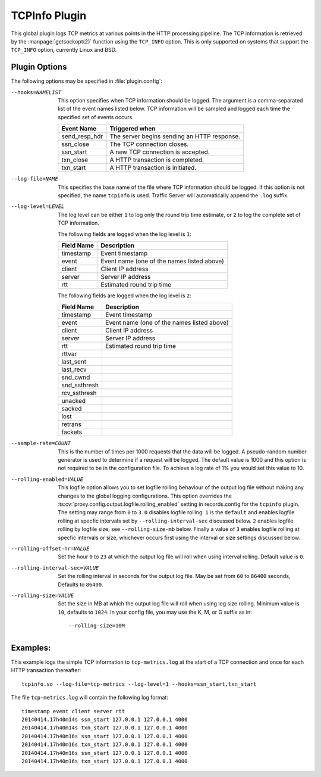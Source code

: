 .. Licensed to the Apache Software Foundation (ASF) under one
   or more contributor license agreements.  See the NOTICE file
   distributed with this work for additional information
   regarding copyright ownership.  The ASF licenses this file
   to you under the Apache License, Version 2.0 (the
   "License"); you may not use this file except in compliance
   with the License.  You may obtain a copy of the License at

   http://www.apache.org/licenses/LICENSE-2.0

   Unless required by applicable law or agreed to in writing,
   software distributed under the License is distributed on an
   "AS IS" BASIS, WITHOUT WARRANTIES OR CONDITIONS OF ANY
   KIND, either express or implied.  See the License for the
   specific language governing permissions and limitations
   under the License.

.. _admin-plugins-tcpinfo:

TCPInfo Plugin
**************

This global plugin logs TCP metrics at various points in the HTTP
processing pipeline. The TCP information is retrieved by the
:manpage:`getsockopt(2)` function using the ``TCP_INFO`` option.
This is only supported on systems that support the ``TCP_INFO``
option, currently Linux and BSD.

Plugin Options
--------------

The following options may be specified in :file:`plugin.config`:

.. NOTE: if the option name is not long enough, docutils will not
   add the colspan attribute and the options table formatting will
   be all messed up. Just a trap for young players.

--hooks=NAMELIST
  This option specifies when TCP information should be logged. The
  argument is a comma-separated list of the event names listed
  below. TCP information will be sampled and logged each time the
  specified set of events occurs.

  ==============  ===============================================
   Event Name     Triggered when
  ==============  ===============================================
  send_resp_hdr   The server begins sending an HTTP response.
  ssn_close       The TCP connection closes.
  ssn_start       A new TCP connection is accepted.
  txn_close       A HTTP transaction is completed.
  txn_start       A HTTP transaction is initiated.
  ==============  ===============================================

--log-file=NAME
  This specifies the base name of the file where TCP information
  should be logged. If this option is not specified, the name
  ``tcpinfo`` is used. Traffic Server will automatically append
  the ``.log`` suffix.

--log-level=LEVEL
  The log level can be either ``1`` to log only the round trip
  time estimate, or ``2`` to log the complete set of TCP information.

  The following fields are logged when the log level is ``1``:

  ==========    ==================================================
  Field Name    Description
  ==========    ==================================================
  timestamp     Event timestamp
  event         Event name (one of the names listed above)
  client        Client IP address
  server        Server IP address
  rtt           Estimated round trip time
  ==========    ==================================================

  The following fields are logged when the log level is ``2``:

  ==============    ==================================================
  Field Name        Description
  ==============    ==================================================
  timestamp         Event timestamp
  event             Event name (one of the names listed above)
  client            Client IP address
  server            Server IP address
  rtt               Estimated round trip time
  rttvar
  last_sent
  last_recv
  snd_cwnd
  snd_ssthresh
  rcv_ssthresh
  unacked
  sacked
  lost
  retrans
  fackets
  ==============    ==================================================

--sample-rate=COUNT
  This is the number of times per 1000 requests that the data will
  be logged.  A pseudo-random number generator is used to determine if a
  request will be logged.  The default value is 1000 and this option is
  not required to be in the configuration file.  To achieve a log rate
  of 1% you would set this value to 10.

--rolling-enabled=VALUE
  This logfile option allows you to set logfile rolling behaviour of
  the output log file  without making any changes to the global
  logging configurations.  This option overrides the 
  :ts:cv:`proxy.config.output.logfile.rolling_enabled` setting in records.config
  for the ``tcpinfo`` plugin.  The setting may range from ``0`` to ``3``.
  ``0`` disables logfile rolling.  ``1`` is the ``default`` and enables logfile
  rolling at specfic intervals set by ``--rolling-interval-sec`` discussed
  below.  ``2`` enables logfile rolling by logfile size, see 
  ``--rolling-size-mb`` below.  Finally a value of ``3`` enables logfile rolling
  at specfic intervals or size, whichever occurs first using the interval or size
  settings discussed below.

--rolling-offset-hr=VALUE
  Set the hour ``0`` to ``23`` at which the output log file will roll when
  using interval rolling. Default value is ``0``.

--rolling-interval-sec=VALUE
  Set the rolling interval in seconds for the output log file. May be set 
  from ``60`` to ``86400`` seconds, Defaults to ``86400``.

--rolling-size=VALUE
  Set the size in MB at which the output log file  will roll when using log size 
  rolling.  Minimum value is ``10``, defaults to ``1024``. In your config file,
  you may use the K, M, or G suffix as in::

  --rolling-size=10M

Examples:
---------

This example logs the simple TCP information to ``tcp-metrics.log``
at the start of a TCP connection and once for each HTTP
transaction thereafter::

  tcpinfo.so --log-file=tcp-metrics --log-level=1 --hooks=ssn_start,txn_start

The file ``tcp-metrics.log`` will contain the following log format::

  timestamp event client server rtt
  20140414.17h40m14s ssn_start 127.0.0.1 127.0.0.1 4000
  20140414.17h40m14s txn_start 127.0.0.1 127.0.0.1 4000
  20140414.17h40m16s ssn_start 127.0.0.1 127.0.0.1 4000
  20140414.17h40m16s txn_start 127.0.0.1 127.0.0.1 4000
  20140414.17h40m16s ssn_start 127.0.0.1 127.0.0.1 4000
  20140414.17h40m16s txn_start 127.0.0.1 127.0.0.1 4000
